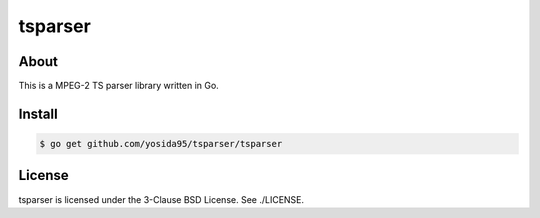 tsparser
=========

-----
About
-----
This is a MPEG-2 TS parser library written in Go.

-------
Install
-------

.. code:: shell

    $ go get github.com/yosida95/tsparser/tsparser

-------
License
-------
tsparser is licensed under the 3-Clause BSD License.  See ./LICENSE.
